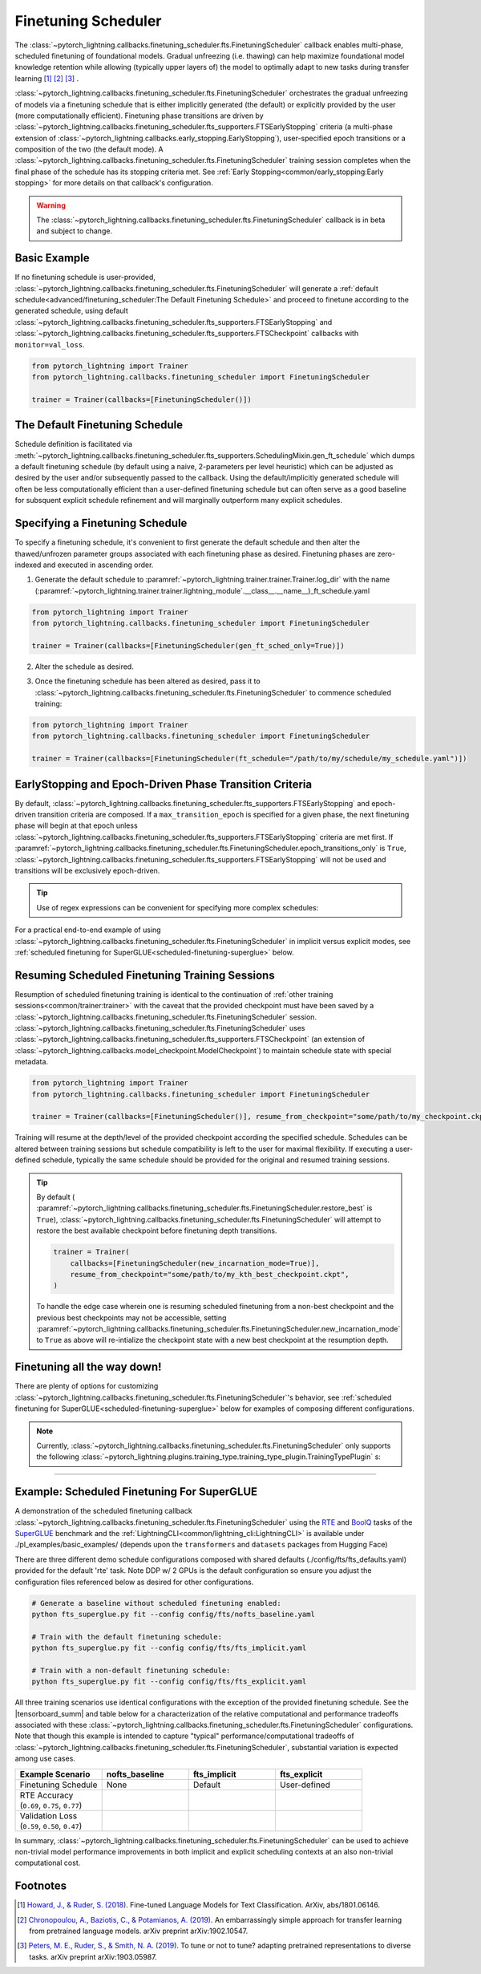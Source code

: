 .. testsetup:: *

    from pytorch_lightning.trainer.trainer import Trainer
    from pytorch_lightning.callbacks.finetuning_scheduler.fts import FinetuningScheduler

.. _finetuning_scheduler:

********************
Finetuning Scheduler
********************

The :class:`~pytorch_lightning.callbacks.finetuning_scheduler.fts.FinetuningScheduler` callback enables multi-phase,
scheduled finetuning of foundational models. Gradual unfreezing (i.e. thawing) can help maximize foundational model
knowledge retention while allowing (typically upper layers of) the model to optimally adapt to new tasks during
transfer learning [#]_ [#]_ [#]_ .

:class:`~pytorch_lightning.callbacks.finetuning_scheduler.fts.FinetuningScheduler` orchestrates the gradual unfreezing
of models via a finetuning schedule that is either implicitly generated (the default) or explicitly provided by the user
(more computationally efficient). Finetuning phase transitions are driven by
:class:`~pytorch_lightning.callbacks.finetuning_scheduler.fts_supporters.FTSEarlyStopping` criteria (a multi-phase
extension of :class:`~pytorch_lightning.callbacks.early_stopping.EarlyStopping`), user-specified epoch transitions
or a composition of the two (the default mode). A
:class:`~pytorch_lightning.callbacks.finetuning_scheduler.fts.FinetuningScheduler` training session completes when the
final phase of the schedule has its stopping criteria met. See
:ref:`Early Stopping<common/early_stopping:Early stopping>` for more details on that callback's configuration.

.. warning:: The :class:`~pytorch_lightning.callbacks.finetuning_scheduler.fts.FinetuningScheduler` callback is in beta
    and subject to change.

Basic Example
=============
If no finetuning schedule is user-provided,
:class:`~pytorch_lightning.callbacks.finetuning_scheduler.fts.FinetuningScheduler` will generate a
:ref:`default schedule<advanced/finetuning_scheduler:The Default Finetuning Schedule>` and proceed to finetune
according to the generated schedule, using default
:class:`~pytorch_lightning.callbacks.finetuning_scheduler.fts_supporters.FTSEarlyStopping`
and :class:`~pytorch_lightning.callbacks.finetuning_scheduler.fts_supporters.FTSCheckpoint` callbacks with
``monitor=val_loss``.

.. code-block:: python

    from pytorch_lightning import Trainer
    from pytorch_lightning.callbacks.finetuning_scheduler import FinetuningScheduler

    trainer = Trainer(callbacks=[FinetuningScheduler()])


.. _default schedule:

The Default Finetuning Schedule
===============================
Schedule definition is facilitated via
:meth:`~pytorch_lightning.callbacks.finetuning_scheduler.fts_supporters.SchedulingMixin.gen_ft_schedule` which dumps
a default finetuning schedule (by default using a naive, 2-parameters per level heuristic) which can be adjusted as
desired by the user and/or subsequently passed to the callback. Using the default/implicitly generated schedule will
often be less computationally efficient than a user-defined finetuning schedule but can often serve as a
good baseline for subsquent explicit schedule refinement and will marginally outperform many explicit schedules.


.. _specifying schedule:

Specifying a Finetuning Schedule
================================

To specify a finetuning schedule, it's convenient to first generate the default schedule and then alter the
thawed/unfrozen parameter groups associated with each finetuning phase as desired. Finetuning phases are zero-indexed
and executed in ascending order.

1. Generate the default schedule to :paramref:`~pytorch_lightning.trainer.trainer.Trainer.log_dir` with the name
   (:paramref:`~pytorch_lightning.trainer.trainer.lightning_module`.__class__.__name__)_ft_schedule.yaml

.. code-block:: python

    from pytorch_lightning import Trainer
    from pytorch_lightning.callbacks.finetuning_scheduler import FinetuningScheduler

    trainer = Trainer(callbacks=[FinetuningScheduler(gen_ft_sched_only=True)])


2. Alter the schedule as desired.

.. container:: sbs-code

    .. rst-class:: sbs-hdr1

        Changing the generated schedule for this boring model...

    .. rst-class:: sbs-blk1

    .. code-block:: yaml
      :linenos:

        0:
            params:
            - layer.3.bias
            - layer.3.weight
        1:
            params:
            - layer.2.bias
            - layer.2.weight
        2:
            params:
            - layer.1.bias
            - layer.1.weight
        3:
            params:
            - layer.0.bias
            - layer.0.weight

    .. rst-class:: sbs-hdr2

        ... to have three finetuning phases instead of four:

    .. rst-class:: sbs-blk2

    .. code-block:: yaml
      :linenos:

        0:
            params:
            - layer.3.bias
            - layer.3.weight
        1:
            params:
            - layer.2.*
            - layer.1.bias
            - layer.1.weight
        2:
            params:
            - layer.0.*

3. Once the finetuning schedule has been altered as desired, pass it to
   :class:`~pytorch_lightning.callbacks.finetuning_scheduler.fts.FinetuningScheduler` to commence scheduled training:

.. code-block:: python

    from pytorch_lightning import Trainer
    from pytorch_lightning.callbacks.finetuning_scheduler import FinetuningScheduler

    trainer = Trainer(callbacks=[FinetuningScheduler(ft_schedule="/path/to/my/schedule/my_schedule.yaml")])

EarlyStopping and Epoch-Driven Phase Transition Criteria
========================================================

By default, :class:`~pytorch_lightning.callbacks.finetuning_scheduler.fts_supporters.FTSEarlyStopping` and epoch-driven
transition criteria are composed. If a ``max_transition_epoch`` is specified for a given phase, the next finetuning
phase will begin at that epoch unless
:class:`~pytorch_lightning.callbacks.finetuning_scheduler.fts_supporters.FTSEarlyStopping` criteria are met first.
If :paramref:`~pytorch_lightning.callbacks.finetuning_scheduler.fts.FinetuningScheduler.epoch_transitions_only` is
``True``, :class:`~pytorch_lightning.callbacks.finetuning_scheduler.fts_supporters.FTSEarlyStopping` will not be used
and transitions will be exclusively epoch-driven.

.. tip::

    Use of regex expressions can be convenient for specifying more complex schedules:

    .. code-block:: yaml
      :linenos:
      :emphasize-lines: 2, 7, 14

       0:
         params: # the parameters for each phase definition can be fully specified
         - model.classifier.bias
         - model.classifier.weight
         max_transition_epoch: 3
       1:
         params: # or specified via a regex
         - model.albert.pooler.*
       2:
         params:
         - model.albert.encoder.*.ffn_output.*
         max_transition_epoch: 9
       3:
         params: # both approaches to parameter specification can be used in the same phase
         - model.albert.encoder.*.(ffn\.|attention|full*).*
         - model.albert.encoder.embedding_hidden_mapping_in.bias
         - model.albert.encoder.embedding_hidden_mapping_in.weight
         - model.albert.embeddings.*

For a practical end-to-end example of using
:class:`~pytorch_lightning.callbacks.finetuning_scheduler.fts.FinetuningScheduler` in implicit versus explicit modes,
see :ref:`scheduled finetuning for SuperGLUE<scheduled-finetuning-superglue>` below.


Resuming Scheduled Finetuning Training Sessions
===============================================

Resumption of scheduled finetuning training is identical to the continuation of
:ref:`other training sessions<common/trainer:trainer>` with the caveat that the provided checkpoint must
have been saved by a :class:`~pytorch_lightning.callbacks.finetuning_scheduler.fts.FinetuningScheduler` session.
:class:`~pytorch_lightning.callbacks.finetuning_scheduler.fts.FinetuningScheduler` uses
:class:`~pytorch_lightning.callbacks.finetuning_scheduler.fts_supporters.FTSCheckpoint` (an extension of
:class:`~pytorch_lightning.callbacks.model_checkpoint.ModelCheckpoint`) to maintain schedule state with special
metadata.


.. code-block:: python

    from pytorch_lightning import Trainer
    from pytorch_lightning.callbacks.finetuning_scheduler import FinetuningScheduler

    trainer = Trainer(callbacks=[FinetuningScheduler()], resume_from_checkpoint="some/path/to/my_checkpoint.ckpt")

Training will resume at the depth/level of the provided checkpoint according the specified schedule. Schedules can be
altered between training sessions but schedule compatibility is left to the user for maximal flexibility. If executing a
user-defined schedule, typically the same schedule should be provided for the original and resumed training
sessions.


.. tip::

    By default (
    :paramref:`~pytorch_lightning.callbacks.finetuning_scheduler.fts.FinetuningScheduler.restore_best` is ``True``),
    :class:`~pytorch_lightning.callbacks.finetuning_scheduler.fts.FinetuningScheduler` will attempt to restore
    the best available checkpoint before finetuning depth transitions.

    .. code-block:: python

        trainer = Trainer(
            callbacks=[FinetuningScheduler(new_incarnation_mode=True)],
            resume_from_checkpoint="some/path/to/my_kth_best_checkpoint.ckpt",
        )

    To handle the edge case wherein one is resuming scheduled finetuning from a non-best checkpoint and the previous
    best checkpoints may not be accessible, setting
    :paramref:`~pytorch_lightning.callbacks.finetuning_scheduler.fts.FinetuningScheduler.new_incarnation_mode` to
    ``True`` as above will re-intialize the checkpoint state with a new best checkpoint at the resumption depth.

Finetuning all the way down!
============================

There are plenty of options for customizing
:class:`~pytorch_lightning.callbacks.finetuning_scheduler.fts.FinetuningScheduler`'s behavior, see
:ref:`scheduled finetuning for SuperGLUE<scheduled-finetuning-superglue>` below for examples of composing different
configurations.


.. note::
   Currently, :class:`~pytorch_lightning.callbacks.finetuning_scheduler.fts.FinetuningScheduler` only supports
   the following :class:`~pytorch_lightning.plugins.training_type.training_type_plugin.TrainingTypePlugin` s:

   .. hlist::
      :columns: 3

      * :class:`~pytorch_lightning.plugins.training_type.DDPPlugin`
      * :class:`~pytorch_lightning.plugins.training_type.DDPShardedPlugin`
      * :class:`~pytorch_lightning.plugins.training_type.DDPSpawnPlugin`
      * :class:`~pytorch_lightning.plugins.training_type.DDPSpawnShardedPlugin`
      * :class:`~pytorch_lightning.plugins.training_type.DataParallelPlugin`
      * :class:`~pytorch_lightning.plugins.training_type.SingleDevicePlugin`

----------

.. _scheduled-finetuning-superglue:

Example: Scheduled Finetuning For SuperGLUE
===========================================

A demonstration of the scheduled finetuning callback
:class:`~pytorch_lightning.callbacks.finetuning_scheduler.fts.FinetuningScheduler` using the
`RTE <https://huggingface.co/datasets/viewer/?dataset=super_glue&config=rte>`_ and
`BoolQ <https://github.com/google-research-datasets/boolean-questions>`_ tasks of the
`SuperGLUE <https://super.gluebenchmark.com/>`_ benchmark and the :ref:`LightningCLI<common/lightning_cli:LightningCLI>`
is available under ./pl_examples/basic_examples/ (depends upon the ``transformers`` and ``datasets`` packages from
Hugging Face)

There are three different demo schedule configurations composed with shared defaults (./config/fts/fts_defaults.yaml)
provided for the default 'rte' task. Note DDP w/ 2 GPUs is the default configuration so ensure you adjust the
configuration files referenced below as desired for other configurations.

.. code-block:: bash

    # Generate a baseline without scheduled finetuning enabled:
    python fts_superglue.py fit --config config/fts/nofts_baseline.yaml

    # Train with the default finetuning schedule:
    python fts_superglue.py fit --config config/fts/fts_implicit.yaml

    # Train with a non-default finetuning schedule:
    python fts_superglue.py fit --config config/fts/fts_explicit.yaml


All three training scenarios use identical configurations with the exception of the provided finetuning schedule. See
the |tensorboard_summ| and table below for a characterization of the relative computational and performance tradeoffs
associated with these :class:`~pytorch_lightning.callbacks.finetuning_scheduler.fts.FinetuningScheduler` configurations.
Note that though this example is intended to capture "typical" performance/computational tradeoffs of
:class:`~pytorch_lightning.callbacks.finetuning_scheduler.fts.FinetuningScheduler`, substantial variation is expected
among use cases.


.. list-table::
   :widths: 25 25 25 25
   :header-rows: 1

   * - | **Example Scenario**
     - | **nofts_baseline**
     - | **fts_implicit**
     - | **fts_explicit**
   * - | Finetuning Schedule
     - None
     - Default
     - User-defined
   * - | RTE Accuracy
       | (``0.69``, ``0.75``, ``0.77``)
     -
        .. raw:: html

            <div style='width:150px;height:auto'>
                <a target="_blank" rel="noopener noreferrer" href="https://tensorboard.dev/experiment/Qy917MVDRlmkx31A895CzA/#scalars&_smoothingWeight=0&runSelectionState=eyJmdHNfaW1wbGljaXQiOmZhbHNlLCJmdHNfZXhwbGljaXQiOmZhbHNlfQ%3D%3D">
                    <img alt="open tensorboard experiment" src="../_static/images/fts/nofts_baseline.png">
                </a>
            </div>
     -
        .. raw:: html

            <div style='width:150px;height:auto'>
                <a target="_blank" rel="noopener noreferrer" href="https://tensorboard.dev/experiment/Qy917MVDRlmkx31A895CzA/#scalars&_smoothingWeight=0&runSelectionState=eyJmdHNfaW1wbGljaXQiOnRydWUsImZ0c19leHBsaWNpdCI6ZmFsc2UsIm5vZnRzX2Jhc2VsaW5lIjpmYWxzZX0%3D">
                    <img alt="open tensorboard experiment" src="../_static/images/fts/fts_implicit.png">
                </a>
            </div>
     -
        .. raw:: html

            <div style='width:150px;height:auto'>
                <a target="_blank" rel="noopener noreferrer" href="https://tensorboard.dev/experiment/Qy917MVDRlmkx31A895CzA/#scalars&_smoothingWeight=0&runSelectionState=eyJmdHNfaW1wbGljaXQiOmZhbHNlLCJmdHNfZXhwbGljaXQiOnRydWUsIm5vZnRzX2Jhc2VsaW5lIjpmYWxzZX0%3D">
                    <img alt="open tensorboard experiment" src="../_static/images/fts/fts_explicit.png">
                </a>
            </div>
   * - | Validation Loss
       | (``0.59``, ``0.50``, ``0.47``)
     -
        .. raw:: html

            <div style='width:150px;height:auto'>
                <a target="_blank" rel="noopener noreferrer" href="https://tensorboard.dev/experiment/Qy917MVDRlmkx31A895CzA/#scalars&_smoothingWeight=0&runSelectionState=eyJmdHNfaW1wbGljaXQiOmZhbHNlLCJmdHNfZXhwbGljaXQiOmZhbHNlfQ%3D%3D">
                    <img alt="open tensorboard experiment" src="../_static/images/fts/nofts_baseline_loss.png">
                </a>
            </div>
     -
        .. raw:: html

            <div style='width:150px;height:auto'>
                <a target="_blank" rel="noopener noreferrer" href="https://tensorboard.dev/experiment/Qy917MVDRlmkx31A895CzA/#scalars&_smoothingWeight=0&runSelectionState=eyJmdHNfaW1wbGljaXQiOnRydWUsImZ0c19leHBsaWNpdCI6ZmFsc2UsIm5vZnRzX2Jhc2VsaW5lIjpmYWxzZX0%3D">
                    <img alt="open tensorboard experiment" src="../_static/images/fts/fts_implicit_loss.png">
                </a>
            </div>
     -
        .. raw:: html

            <div style='width:150px;height:auto'>
                <a target="_blank" rel="noopener noreferrer" href="https://tensorboard.dev/experiment/Qy917MVDRlmkx31A895CzA/#scalars&_smoothingWeight=0&runSelectionState=eyJmdHNfaW1wbGljaXQiOmZhbHNlLCJmdHNfZXhwbGljaXQiOnRydWUsIm5vZnRzX2Jhc2VsaW5lIjpmYWxzZX0%3D">
                    <img alt="open tensorboard experiment" src="../_static/images/fts/fts_explicit_loss.png">
                </a>
            </div>

In summary,
:class:`~pytorch_lightning.callbacks.finetuning_scheduler.fts.FinetuningScheduler` can be used to achieve
non-trivial model performance improvements in both implicit and explicit scheduling contexts at an also non-trivial
computational cost.

.. figure:: ../_static/images/fts/fts_explicit_loss_anim.gif
   :alt: FinetuningScheduler Explicit Loss Animation
   :width: 300

Footnotes
=========

.. [#] `Howard, J., & Ruder, S. (2018) <https://arxiv.org/pdf/1801.06146.pdf>`_. Fine-tuned Language Models for Text
 Classification. ArXiv, abs/1801.06146.
.. [#] `Chronopoulou, A., Baziotis, C., & Potamianos, A. (2019) <https://arxiv.org/pdf/1902.10547.pdf>`_. An
 embarrassingly simple approach for transfer learning from pretrained language models. arXiv preprint arXiv:1902.10547.
.. [#] `Peters, M. E., Ruder, S., & Smith, N. A. (2019) <https://arxiv.org/pdf/1903.05987.pdf>`_. To tune or not to
 tune? adapting pretrained representations to diverse tasks. arXiv preprint arXiv:1903.05987.

.. seealso::
    - :class:`~pytorch_lightning.trainer.trainer.Trainer`
    - :class:`~pytorch_lightning.callbacks.early_stopping.EarlyStopping`
    - :class:`~pytorch_lightning.callbacks.finetuning.BaseFinetuning`

.. |tensorboard_summ| raw:: html

            <a target="_blank" rel="noopener noreferrer" href="https://tensorboard.dev/experiment/Qy917MVDRlmkx31A895CzA/#scalars&_smoothingWeight=0&runSelectionState=eyJmdHNfZXhwbGljaXQiOnRydWUsImZ0c19pbXBsaWNpdCI6dHJ1ZSwibm9mdHNfYmFzZWxpbmUiOnRydWV9">
            tensorboard experiment summaries
            </a>
